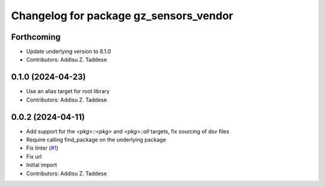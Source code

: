 ^^^^^^^^^^^^^^^^^^^^^^^^^^^^^^^^^^^^^^^
Changelog for package gz_sensors_vendor
^^^^^^^^^^^^^^^^^^^^^^^^^^^^^^^^^^^^^^^

Forthcoming
-----------
* Update underlying version to 8.1.0
* Contributors: Addisu Z. Taddese

0.1.0 (2024-04-23)
------------------
* Use an alias target for root library
* Contributors: Addisu Z. Taddese

0.0.2 (2024-04-11)
------------------
* Add support for the `<pkg>::<pkg>` and `<pkg>::all` targets, fix sourcing of dsv files
* Require calling find_package on the underlying package
* Fix linter (`#1 <https://github.com/gazebo-release/gz_sensors_vendor/issues/1>`_)
* Fix url
* Initial import
* Contributors: Addisu Z. Taddese
